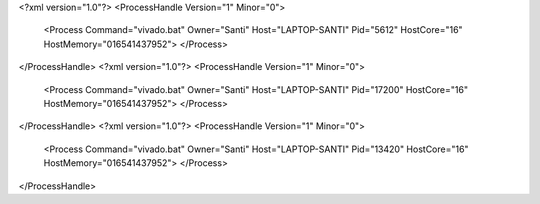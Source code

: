 <?xml version="1.0"?>
<ProcessHandle Version="1" Minor="0">
    <Process Command="vivado.bat" Owner="Santi" Host="LAPTOP-SANTI" Pid="5612" HostCore="16" HostMemory="016541437952">
    </Process>
</ProcessHandle>
<?xml version="1.0"?>
<ProcessHandle Version="1" Minor="0">
    <Process Command="vivado.bat" Owner="Santi" Host="LAPTOP-SANTI" Pid="17200" HostCore="16" HostMemory="016541437952">
    </Process>
</ProcessHandle>
<?xml version="1.0"?>
<ProcessHandle Version="1" Minor="0">
    <Process Command="vivado.bat" Owner="Santi" Host="LAPTOP-SANTI" Pid="13420" HostCore="16" HostMemory="016541437952">
    </Process>
</ProcessHandle>
